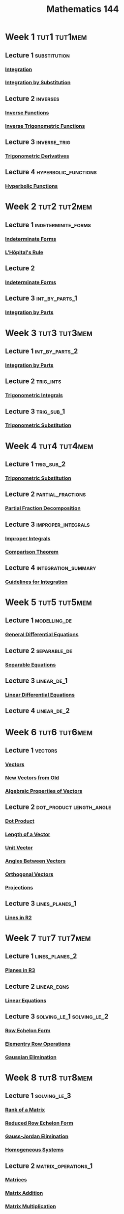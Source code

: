 :PROPERTIES:
:ID:       c822f4b8-fecf-4aac-9bba-d90b2612a12a
:END:
#+title: Mathematics 144
#+filetags: module

* Week 1 :tut1:tut1mem:
** Lecture 1 :substitution:
*** [[id:7256d12e-eb3d-48d1-8f12-7168c6fe8522][Integration]]
*** [[id:46460a58-2abd-4e04-aeb0-df9cc0cecb25][Integration by Substitution]]
** Lecture 2 :inverses:
*** [[id:17d56a87-ff5e-4d0d-85f0-caa68750bb8f][Inverse Functions]]
*** [[id:d726dffb-c8f4-4605-aff1-59519cdaf1ac][Inverse Trigonometric Functions]]
** Lecture 3 :inverse_trig:
*** [[id:3102c123-2020-4cc9-9914-4b9e0b6137bf][Trigonometric Derivatives]]
** Lecture 4 :hyperbolic_functions:
*** [[id:af1d4635-8610-488c-81c1-639d79996615][Hyperbolic Functions]]
* Week 2 :tut2:tut2mem:
** Lecture 1 :indeterminite_forms:
*** [[id:56d82b46-7de0-468c-8368-1d4a3661e653][Indeterminate Forms]]
*** [[id:47d404cf-78f8-4898-809c-8d697e97b25a][L'Hôpital's Rule]]
** Lecture 2
*** [[id:56d82b46-7de0-468c-8368-1d4a3661e653][Indeterminate Forms]]
** Lecture 3 :int_by_parts_1:
*** [[id:d366228e-15a1-4f37-a326-ea5a051cb9fd][Integration by Parts]]
* Week 3 :tut3:tut3mem:
** Lecture 1 :int_by_parts_2:
*** [[id:d366228e-15a1-4f37-a326-ea5a051cb9fd][Integration by Parts]]
** Lecture 2 :trig_ints:
*** [[id:460031ca-b2e0-4116-a522-391e3e4f37c0][Trigonometric Integrals]]
** Lecture 3 :trig_sub_1:
*** [[id:c446623b-ef25-417e-a47c-cf52e4f1affd][Trigonometric Substitution]]
* Week 4 :tut4:tut4mem:
** Lecture 1 :trig_sub_2:
*** [[id:c446623b-ef25-417e-a47c-cf52e4f1affd][Trigonometric Substitution]]
** Lecture 2 :partial_fractions:
*** [[id:4c0b44e5-df9d-4676-b5a9-a689a18dcc4f][Partial Fraction Decomposition]]
** Lecture 3 :improper_integrals:
*** [[id:b8ae174b-6090-4a10-9ec7-718f217e145e][Improper Integrals]]
*** [[id:3198739e-1ca8-4b43-be27-036c88c4bf30][Comparison Theorem]]
** Lecture 4 :integration_summary:
*** [[id:993131c6-ecec-4efa-8971-2c6d256c9c18][Guidelines for Integration]]
* Week 5 :tut5:tut5mem:
** Lecture 1 :modelling_de:
*** [[id:7434ea42-2761-4665-979d-e8314e74fc3a][General Differential Equations]]
** Lecture 2 :separable_de:
*** [[id:511d69ae-9aae-4cfe-bed7-b56d4ca8cceb][Separable Equations]]
** Lecture 3 :linear_de_1:
*** [[id:4e8fbac2-f3c6-4df7-acbd-34ede5c35bee][Linear Differential Equations]]
** Lecture 4 :linear_de_2:
* Week 6 :tut6:tut6mem:
** Lecture 1 :vectors:
*** [[id:81c97780-c8a5-4652-a6eb-d33732c37f1e][Vectors]]
*** [[id:e8d5edf7-2d77-40ac-9a42-dc632e41b033][New Vectors from Old]]
*** [[id:cf2a9e8c-794b-4543-a5e7-a5b14263b04c][Algebraic Properties of Vectors]]
** Lecture 2 :dot_product:length_angle:
*** [[id:79687d36-b8f9-45a4-9ae7-774245073850][Dot Product]]
*** [[id:833b0c16-2313-4189-9979-084727a461d9][Length of a Vector]]
*** [[id:107d4f63-d278-4fc7-bf8c-426ffe038507][Unit Vector]]
*** [[id:cc5029b6-e81e-4cd5-93b4-077e71b3a306][Angles Between Vectors]]
*** [[id:e72ed228-459c-47da-abab-dbb8a457bd7e][Orthogonal Vectors]]
*** [[id:4869273d-968b-4a44-a521-3540049dea65][Projections]]
** Lecture 3 :lines_planes_1:
***  [[id:462c1ea5-476d-4da3-8754-6e10cc1b0677][Lines in R2]]
* Week 7 :tut7:tut7mem:
** Lecture 1 :lines_planes_2:
*** [[id:add8a012-7e54-4e3f-b115-1d23caeb9981][Planes in R3]]
** Lecture 2 :linear_eqns:
*** [[id:de4c53ce-6aa5-4e56-a0e1-3918d18a17c4][Linear Equations]]
** Lecture 3 :solving_le_1:solving_le_2:
*** [[id:ca814013-0b88-4d4c-9a6a-f0a685266229][Row Echelon Form]]
*** [[id:6dec1333-da8e-4cf2-b4f3-06002a3472ad][Elementry Row Operations]]
*** [[id:1cdeaabc-baf6-49b8-b8e3-b9e5bf901ec8][Gaussian Elimination]]
* Week 8 :tut8:tut8mem:
** Lecture 1 :solving_le_3:
*** [[id:07a930b2-ae44-498b-91c4-9cb61a0bf9b5][Rank of a Matrix]]
*** [[id:beb2e909-31d6-4abb-9622-e44fbfe5f6e0][Reduced Row Echelon Form]]
*** [[id:94379655-bf47-4890-8f99-f2d105a3b891][Gauss-Jordan Elimination]]
*** [[id:e507a481-793c-4461-a024-10bbc1bb0859][Homogeneous Systems]]
** Lecture 2 :matrix_operations_1:
*** [[id:a3e5a759-ca7d-46e2-a390-c3cb8f1cc823][Matrices]]
*** [[id:1c110ee1-3707-400a-ac2c-3cb39385e761][Matrix Addition]]
*** [[id:48952d21-f707-4ee1-bcf4-80c9f3ee1235][Matrix Multiplication]]
** Lecture 3 :matric_operations_2:
*** [[id:a15c1c29-91e3-4181-9901-95e772895731][Augmented Matrix]]
*** [[id:4bfb5337-baa6-4491-84d1-2e91ca3f141b][Matrix Powers]]
*** [[id:a3c59416-9311-47b4-bd97-58646fa02625][Transpose of a Matrix]]
*** [[id:324ec34e-5418-4641-8fd8-1dda991fec9f][Symmetric Matrix]]
** Lecture 4
*** [[id:1c110ee1-3707-400a-ac2c-3cb39385e761][Matrix Addition]]
*** [[id:48952d21-f707-4ee1-bcf4-80c9f3ee1235][Matrix Multiplication]]
*** [[id:a3c59416-9311-47b4-bd97-58646fa02625][Transpose of a Matrix]]
* Week 9 :tut9:tut9mem:
** Lecture 1
*** [[id:a6202f63-ca6f-4b31-ad25-4e57ec040e6e][Invertible Matrix]]
** Lecture 2
*** [[id:88121afc-9586-4032-9117-9ad61c761a28][The Fundamental Theorem of Invertible Matrices]]
* Week 10 :tut10:tut10mem:
** Lecture 1 :determinants_1:
*** [[id:fdc2dbe7-d134-4b80-a687-407ac36f637f][Determinant]]
*** [[id:92f33b54-329d-4f13-9bbc-11cb086f2b34][Laplace Expansion Theorem]]
*** [[id:06e7ca44-527c-4e1a-970c-9e4a473c62ca][Determinants of Elementry Matrices]]
** Lecture 2 :determinants_2:
*** [[id:536965f9-d30b-4ab2-9f1a-fdb8be09d0cd][Determinants and Matrix Operations]]
*** [[id:074cf42f-5189-4877-88a3-f668a85a4a37][Cramer's Rule]]
*** [[id:0e4498e7-bdbb-46ef-8741-c07e7ad417fb][Adjoint of a Matrix]]
** Lecture 3 :area:volume:
*** [[id:6354ad65-7506-464e-9451-22ae114d9fa1][Areas Between Curves]]
*** [[id:fbd04568-95d7-4060-a639-515de38012fb][Volume]]
** Lecture 4
*** [[id:095567f7-5ebf-49e8-91e0-269f2f225296][Method of Cylindrical Shells]]
*** [[id:816a9de0-9bf5-4186-b34b-b118c5d9ac96][Disk Method]]
* Week 11 :tut11:tut11mem:
** Lecture 1
*** [[id:16d534b3-abd7-4ef7-bbfe-f809c6061618][Average Value of a Function]]
*** [[id:9a2e8595-f01c-46f2-91f7-f736a335be27][Mean Value Theorem]]
** Lecture 2
*** [[id:5afdfbe0-4869-48cd-8cfe-ae2e4131abae][Exponential Growth and Decay]]
** Lecture 3
*** [[id:d59a3705-6045-4b74-8e99-a42b4cbacbbe][Complex Number]]
*** [[id:7d649ad4-02e8-4548-ba45-1b3dd92d81a6][Imaginary Unit]]
*** [[id:ce6b0053-30a2-40ec-871f-dd0c96ab0956][Polar Form of Complex Numbers]]
*** [[id:166be33a-d877-4103-a147-dabec5318a27][De Moivre's Theorem]]
* Week 12 :tut12:tut12mem:
** Lecture 1
*** [[id:f3d337c4-5616-4dfa-91b2-58c7738b2473][Parametric Equations]]
** Lecture 2
*** [[id:6354ad65-7506-464e-9451-22ae114d9fa1][Areas Between Curves]]
** Lecture 3
*** [[id:e173dcae-762b-43a3-9ca4-599e2ba6c76a][Polar Coordinates]]
*** [[id:0c955ff3-2fcf-4067-9eed-46554c290bb7][Polar Curves]]
* Week 13 :tut13:tut13mem:
** Lecture 1
*** [[id:6354ad65-7506-464e-9451-22ae114d9fa1][Areas Between Curves]]
** Lecture 2
*** [[id:cdc899a6-38b5-46bb-9fb2-e21e30fa2de8][Ellipses]]
*** [[id:c902730a-aa02-4718-99f5-37aa8d571a55][Hyperbolas]]
** Lecture 3
*** [[id:981cbc58-4c6b-4f66-89ce-7debafaf9c82][Parabolas]]
